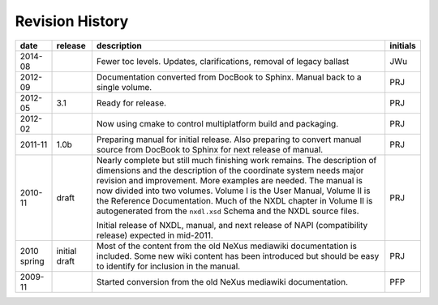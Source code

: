 ================
Revision History
================

.. tabularcolumns:: |l|l|L|l|

+-------------+---------------+-----------------------------------------------------------------------------------+----------+
| date        | release       | description                                                                       | initials |
+=============+===============+===================================================================================+==========+
| 2014-08     | ..            | Fewer toc levels. Updates, clarifications, removal of legacy ballast              | JWu      |
+-------------+---------------+-----------------------------------------------------------------------------------+----------+
| 2012-09     | ..            | Documentation converted from DocBook to Sphinx.  Manual back to a single volume.  | PRJ      |
+-------------+---------------+-----------------------------------------------------------------------------------+----------+
| 2012-05     | 3.1           | Ready for release.                                                                | PRJ      |
+-------------+---------------+-----------------------------------------------------------------------------------+----------+
| 2012-02     | ..            | Now using cmake to control multiplatform build and packaging.                     | PRJ      |
+-------------+---------------+-----------------------------------------------------------------------------------+----------+
| 2011-11     | 1.0b          | Preparing manual for initial release.                                             | PRJ      |
|             |               | Also preparing to convert manual source from                                      |          |
|             |               | DocBook to Sphinx for next release of manual.                                     |          |
+-------------+---------------+-----------------------------------------------------------------------------------+----------+
| 2010-11     | draft         | Nearly complete but still much finishing work remains.                            | PRJ      |
|             |               | The description of dimensions and the description of the                          |          |
|             |               | coordinate system needs major revision and improvement.                           |          |
|             |               | More examples are needed.                                                         |          |
|             |               | The manual is now divided into two volumes.                                       |          |
|             |               | Volume I is the User Manual, Volume II is the Reference Documentation.            |          |
|             |               | Much of the NXDL chapter in Volume II is autogenerated from the                   |          |
|             |               | ``nxdl.xsd`` Schema                                                               |          |
|             |               | and the NXDL source files.                                                        |          |
|             |               |                                                                                   |          |
|             |               | Initial release of NXDL, manual, and next release of NAPI (compatibility release) |          |
|             |               | expected in mid-2011.                                                             |          |
+-------------+---------------+-----------------------------------------------------------------------------------+----------+
| 2010 spring | initial draft | Most of the content from the old NeXus mediawiki documentation is included.       | PRJ      |
|             |               | Some new wiki content has been introduced but should be easy to                   |          |
|             |               | identify for inclusion in the manual.                                             |          |
+-------------+---------------+-----------------------------------------------------------------------------------+----------+
| 2009-11     |               | Started conversion from the old NeXus mediawiki documentation.                    | PFP      |
+-------------+---------------+-----------------------------------------------------------------------------------+----------+
